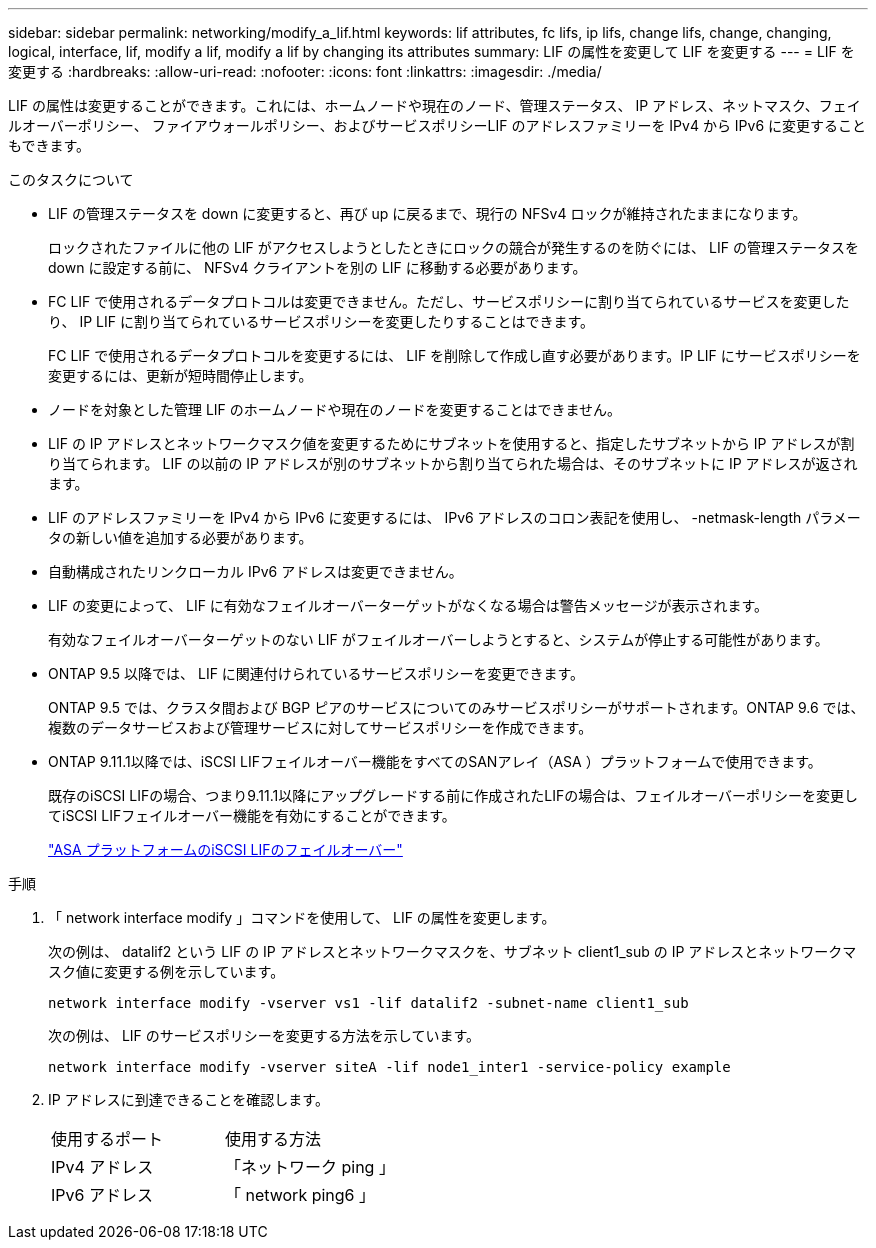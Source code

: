 ---
sidebar: sidebar 
permalink: networking/modify_a_lif.html 
keywords: lif attributes, fc lifs, ip lifs, change lifs, change, changing, logical, interface, lif, modify a lif, modify a lif by changing its attributes 
summary: LIF の属性を変更して LIF を変更する 
---
= LIF を変更する
:hardbreaks:
:allow-uri-read: 
:nofooter: 
:icons: font
:linkattrs: 
:imagesdir: ./media/


[role="lead"]
LIF の属性は変更することができます。これには、ホームノードや現在のノード、管理ステータス、 IP アドレス、ネットマスク、フェイルオーバーポリシー、 ファイアウォールポリシー、およびサービスポリシーLIF のアドレスファミリーを IPv4 から IPv6 に変更することもできます。

.このタスクについて
* LIF の管理ステータスを down に変更すると、再び up に戻るまで、現行の NFSv4 ロックが維持されたままになります。
+
ロックされたファイルに他の LIF がアクセスしようとしたときにロックの競合が発生するのを防ぐには、 LIF の管理ステータスを down に設定する前に、 NFSv4 クライアントを別の LIF に移動する必要があります。

* FC LIF で使用されるデータプロトコルは変更できません。ただし、サービスポリシーに割り当てられているサービスを変更したり、 IP LIF に割り当てられているサービスポリシーを変更したりすることはできます。
+
FC LIF で使用されるデータプロトコルを変更するには、 LIF を削除して作成し直す必要があります。IP LIF にサービスポリシーを変更するには、更新が短時間停止します。

* ノードを対象とした管理 LIF のホームノードや現在のノードを変更することはできません。
* LIF の IP アドレスとネットワークマスク値を変更するためにサブネットを使用すると、指定したサブネットから IP アドレスが割り当てられます。 LIF の以前の IP アドレスが別のサブネットから割り当てられた場合は、そのサブネットに IP アドレスが返されます。
* LIF のアドレスファミリーを IPv4 から IPv6 に変更するには、 IPv6 アドレスのコロン表記を使用し、 -netmask-length パラメータの新しい値を追加する必要があります。
* 自動構成されたリンクローカル IPv6 アドレスは変更できません。
* LIF の変更によって、 LIF に有効なフェイルオーバーターゲットがなくなる場合は警告メッセージが表示されます。
+
有効なフェイルオーバーターゲットのない LIF がフェイルオーバーしようとすると、システムが停止する可能性があります。

* ONTAP 9.5 以降では、 LIF に関連付けられているサービスポリシーを変更できます。
+
ONTAP 9.5 では、クラスタ間および BGP ピアのサービスについてのみサービスポリシーがサポートされます。ONTAP 9.6 では、複数のデータサービスおよび管理サービスに対してサービスポリシーを作成できます。

* ONTAP 9.11.1以降では、iSCSI LIFフェイルオーバー機能をすべてのSANアレイ（ASA ）プラットフォームで使用できます。
+
既存のiSCSI LIFの場合、つまり9.11.1以降にアップグレードする前に作成されたLIFの場合は、フェイルオーバーポリシーを変更してiSCSI LIFフェイルオーバー機能を有効にすることができます。

+
link:../san-admin/asa-iscsi-lif-fo-task.html["ASA プラットフォームのiSCSI LIFのフェイルオーバー"]



.手順
. 「 network interface modify 」コマンドを使用して、 LIF の属性を変更します。
+
次の例は、 datalif2 という LIF の IP アドレスとネットワークマスクを、サブネット client1_sub の IP アドレスとネットワークマスク値に変更する例を示しています。

+
....
network interface modify -vserver vs1 -lif datalif2 -subnet-name client1_sub
....
+
次の例は、 LIF のサービスポリシーを変更する方法を示しています。

+
....
network interface modify -vserver siteA -lif node1_inter1 -service-policy example
....
. IP アドレスに到達できることを確認します。
+
|===


| 使用するポート | 使用する方法 


 a| 
IPv4 アドレス
 a| 
「ネットワーク ping 」



 a| 
IPv6 アドレス
 a| 
「 network ping6 」

|===

